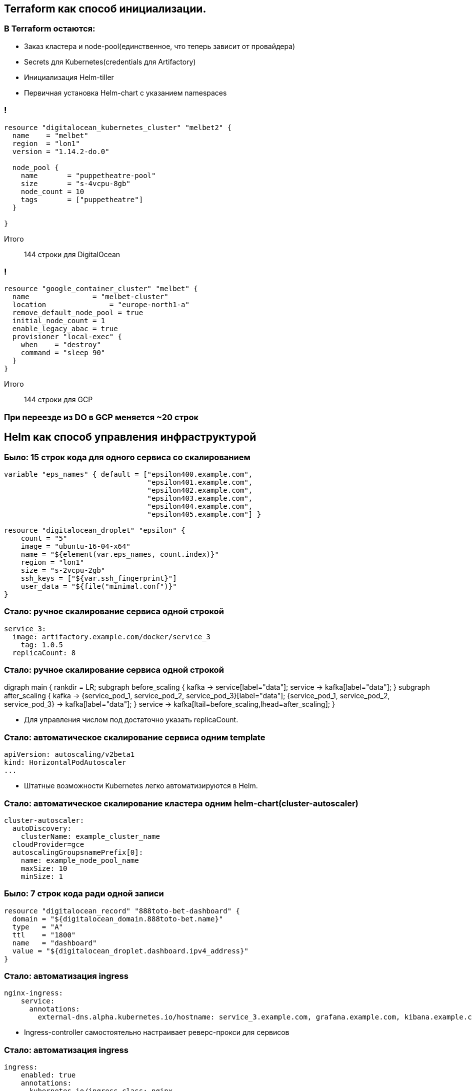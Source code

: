 :backend: revealjs
:customcss: common.css

== Terraform как способ инициализации.

=== В Terraform остаются:
[%step]
* Заказ кластера и node-pool(единственное, что теперь зависит от провайдера)
* Secrets для Kubernetes(credentials для Artifactory)
* Инициализация Helm-tiller
* Первичная установка Helm-chart c указанием namespaces

=== !
----
resource "digitalocean_kubernetes_cluster" "melbet2" {
  name    = "melbet"
  region  = "lon1"
  version = "1.14.2-do.0"

  node_pool {
    name       = "puppetheatre-pool"
    size       = "s-4vcpu-8gb"
    node_count = 10
    tags       = ["puppetheatre"]
  }

}
----
Итого:: 144 строки для DigitalOcean

=== !
----
resource "google_container_cluster" "melbet" {
  name               = "melbet-cluster"
  location               = "europe-north1-a"
  remove_default_node_pool = true
  initial_node_count = 1
  enable_legacy_abac = true
  provisioner "local-exec" {
    when    = "destroy"
    command = "sleep 90"
  }
}
----
Итого:: 144 строки для GCP

=== При переезде из DO в GCP меняется ~20 строк

== Helm как способ управления инфраструктурой

=== Было: 15 строк кода для одного сервиса со скалированием
----
variable "eps_names" { default = ["epsilon400.example.com", 
                                  "epsilon401.example.com", 
                                  "epsilon402.example.com", 
                                  "epsilon403.example.com", 
                                  "epsilon404.example.com",
                                  "epsilon405.example.com"] }

resource "digitalocean_droplet" "epsilon" {
    count = "5"
    image = "ubuntu-16-04-x64"
    name = "${element(var.eps_names, count.index)}"
    region = "lon1"
    size = "s-2vcpu-2gb"
    ssh_keys = ["${var.ssh_fingerprint}"]
    user_data = "${file("minimal.conf")}"
}
----

=== Стало: ручное скалирование сервиса одной строкой
----
service_3:
  image: artifactory.example.com/docker/service_3
    tag: 1.0.5
  replicaCount: 8
----
=== Стало: ручное скалирование сервиса одной строкой
digraph main {
  rankdir = LR;
  subgraph before_scaling {
    kafka -> service[label="data"];
    service -> kafka[label="data"];
  }
  subgraph after_scaling {
    kafka -> {service_pod_1, service_pod_2, service_pod_3}[label="data"];
    {service_pod_1, service_pod_2, service_pod_3} -> kafka[label="data"];
  }
  service -> kafka[ltail=before_scaling,lhead=after_scaling];
}
[%step]
* Для управления числом под достаточно указать replicaCount.

=== Стало: автоматическое скалирование сервиса одним template
----
apiVersion: autoscaling/v2beta1
kind: HorizontalPodAutoscaler
...
----
[%step]
* Штатные возможности Kubernetes легко автоматизируются в Helm.

=== Стало: автоматическое скалирование кластера одним helm-chart(cluster-autoscaler)
----
cluster-autoscaler:
  autoDiscovery:
    clusterName: example_cluster_name
  cloudProvider=gce
  autoscalingGroupsnamePrefix[0]:
    name: example_node_pool_name
    maxSize: 10
    minSize: 1
----

=== Было: 7 строк кода ради одной записи
----
resource "digitalocean_record" "888toto-bet-dashboard" {
  domain = "${digitalocean_domain.888toto-bet.name}"
  type   = "A"  
  ttl    = "1800"
  name   = "dashboard"
  value = "${digitalocean_droplet.dashboard.ipv4_address}"
}
----

=== Стало: автоматизация ingress
----
nginx-ingress:
    service:
      annotations: 
        external-dns.alpha.kubernetes.io/hostname: service_3.example.com, grafana.example.com, kibana.example.com
----
[%step]
* Ingress-controller самостоятельно настраивает реверс-прокси для сервисов

=== Стало: автоматизация ingress
----
ingress:
    enabled: true
    annotations:
      kubernetes.io/ingress.class: nginx
    hosts:
      - host: odds-api.888totobet.com
        paths:
          - "/"
    tls: []
----

=== Стало: автоматизация dns
----
external-dns:
  sources:
    - service
  publishInternalServices: true
  registry: noop
----
[%step]
* С помощью external-dns каждый проброшенный сервис получает dns-запись

== Проблемы

=== Helm tiller
[%step]
* Всегда неприятно иметь root-api-account на своём кластере
* Скоро станет неактуальным
* https://habr.com/ru/company/oleg-bunin/blog/462665 - статья по безопасности Helm, которая может слегка смягчить боль

=== Persistence
[%step]
* Создать persistent-volume - полдела.
* Восстановиться из него после падения - почти невыполнимая задача.
* Неактуальным не станет

=== Kafka
[%step]
* Оригинальный helm-chart от Confluent - неустойчив, и может упасть.
* Современные библиотеки клиентов - с трудом это переживают.
* Купить сервис и забыть
